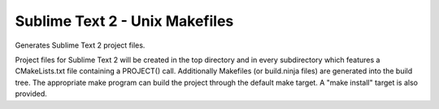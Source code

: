 Sublime Text 2 - Unix Makefiles
-------------------------------

Generates Sublime Text 2 project files.

Project files for Sublime Text 2 will be created in the top directory
and in every subdirectory which features a CMakeLists.txt file
containing a PROJECT() call.  Additionally Makefiles (or build.ninja
files) are generated into the build tree.  The appropriate make
program can build the project through the default make target.  A
"make install" target is also provided.
